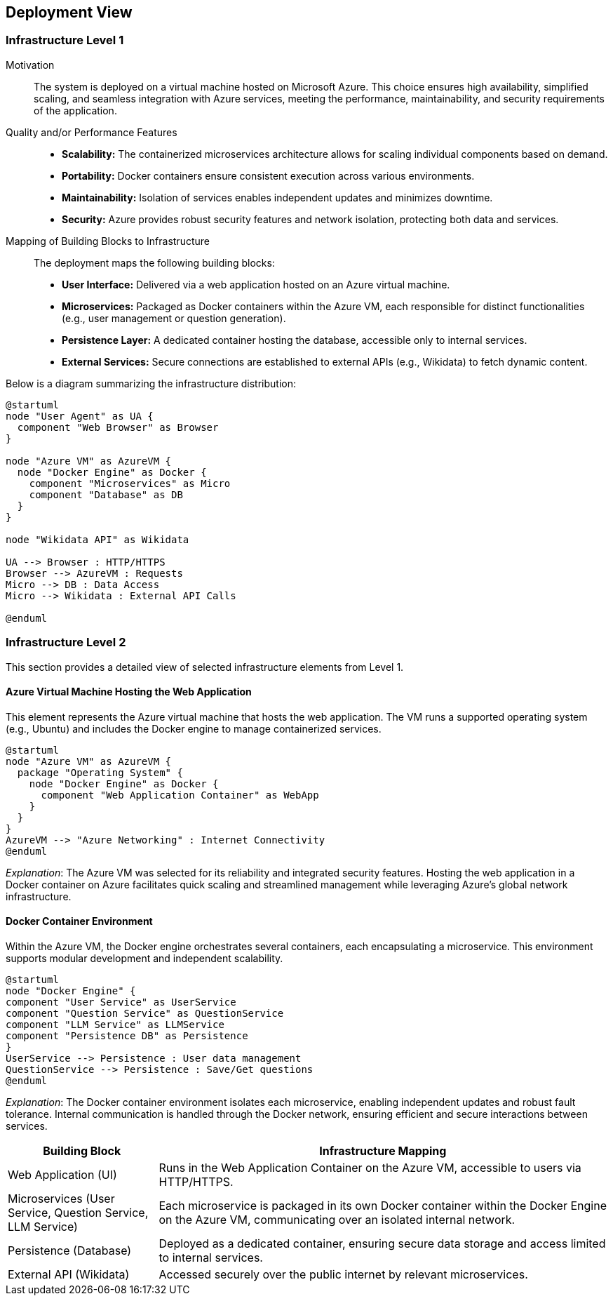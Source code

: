 ifndef::imagesdir[:imagesdir: ../images]

[[section-deployment-view]]


== Deployment View

ifdef::arc42help[]
[role="arc42help"]
****
.Content
The deployment view describes:

 1. technical infrastructure used to execute your system, with infrastructure elements like geographical locations, environments, computers, processors, channels and net topologies as well as other infrastructure elements and

2. mapping of (software) building blocks to that infrastructure elements.

Often systems are executed in different environments, e.g. development environment, test environment, production environment. In such cases you should document all relevant environments.

Especially document a deployment view if your software is executed as distributed system with more than one computer, processor, server or container or when you design and construct your own hardware processors and chips.

From a software perspective it is sufficient to capture only those elements of an infrastructure that are needed to show a deployment of your building blocks. Hardware architects can go beyond that and describe an infrastructure to any level of detail they need to capture.

.Motivation
Software does not run without hardware.
This underlying infrastructure can and will influence a system and/or some
cross-cutting concepts. Therefore, there is a need to know the infrastructure.

.Form

Maybe a highest level deployment diagram is already contained in section 3.2. as
technical context with your own infrastructure as ONE black box. In this section one can
zoom into this black box using additional deployment diagrams:

* UML offers deployment diagrams to express that view. Use it, probably with nested diagrams,
when your infrastructure is more complex.
* When your (hardware) stakeholders prefer other kinds of diagrams rather than a deployment diagram, let them use any kind that is able to show nodes and channels of the infrastructure.


.Further Information

See https://docs.arc42.org/section-7/[Deployment View] in the arc42 documentation.

****
endif::arc42help[]

=== Infrastructure Level 1

ifdef::arc42help[]
[role="arc42help"]
****
Describe (usually in a combination of diagrams, tables, and text):

* distribution of a system to multiple locations, environments, computers, processors, .., as well as physical connections between them
* important justifications or motivations for this deployment structure
* quality and/or performance features of this infrastructure
* mapping of software artifacts to elements of this infrastructure

For multiple environments or alternative deployments please copy and adapt this section of arc42 for all relevant environments.
****
endif::arc42help[]

Motivation::
The system is deployed on a virtual machine hosted on Microsoft Azure. This choice ensures high availability, simplified scaling, and seamless integration with Azure services, meeting the performance, maintainability, and security requirements of the application.

Quality and/or Performance Features::
* **Scalability:** The containerized microservices architecture allows for scaling individual components based on demand.
* **Portability:** Docker containers ensure consistent execution across various environments.
* **Maintainability:** Isolation of services enables independent updates and minimizes downtime.
* **Security:** Azure provides robust security features and network isolation, protecting both data and services.

Mapping of Building Blocks to Infrastructure::
The deployment maps the following building blocks:
* **User Interface:** Delivered via a web application hosted on an Azure virtual machine.
* **Microservices:** Packaged as Docker containers within the Azure VM, each responsible for distinct functionalities (e.g., user management or question generation).
* **Persistence Layer:** A dedicated container hosting the database, accessible only to internal services.
* **External Services:** Secure connections are established to external APIs (e.g., Wikidata) to fetch dynamic content.

Below is a diagram summarizing the infrastructure distribution:

[plantuml, diagram, svg]
----
@startuml
node "User Agent" as UA {
  component "Web Browser" as Browser
}

node "Azure VM" as AzureVM {
  node "Docker Engine" as Docker {
    component "Microservices" as Micro
    component "Database" as DB
  }
}

node "Wikidata API" as Wikidata

UA --> Browser : HTTP/HTTPS
Browser --> AzureVM : Requests
Micro --> DB : Data Access
Micro --> Wikidata : External API Calls

@enduml
----

=== Infrastructure Level 2

ifdef::arc42help[]
[role="arc42help"]
****
Here you can include the internal structure of (some) infrastructure elements from level 1.

Please copy the structure from level 1 for each selected element.
****
endif::arc42help[]

This section provides a detailed view of selected infrastructure elements from Level 1.

==== Azure Virtual Machine Hosting the Web Application

This element represents the Azure virtual machine that hosts the web application. The VM runs a supported operating system (e.g., Ubuntu) and includes the Docker engine to manage containerized services.

[plantuml, diagram2, svg]
----
@startuml
node "Azure VM" as AzureVM {
  package "Operating System" {
    node "Docker Engine" as Docker {
      component "Web Application Container" as WebApp
    }
  }
}
AzureVM --> "Azure Networking" : Internet Connectivity
@enduml
----

_Explanation_:
The Azure VM was selected for its reliability and integrated security features. Hosting the web application in a Docker container on Azure facilitates quick scaling and streamlined management while leveraging Azure’s global network infrastructure.

==== Docker Container Environment

Within the Azure VM, the Docker engine orchestrates several containers, each encapsulating a microservice. This environment supports modular development and independent scalability.

[plantuml, diagram3, svg]
----
@startuml
node "Docker Engine" {
component "User Service" as UserService
component "Question Service" as QuestionService
component "LLM Service" as LLMService
component "Persistence DB" as Persistence
}
UserService --> Persistence : User data management
QuestionService --> Persistence : Save/Get questions
@enduml
----

_Explanation_:
The Docker container environment isolates each microservice, enabling independent updates and robust fault tolerance. Internal communication is handled through the Docker network, ensuring efficient and secure interactions between services.

[cols="1,3"]
|===
| **Building Block** | **Infrastructure Mapping**

| Web Application (UI)
| Runs in the Web Application Container on the Azure VM, accessible to users via HTTP/HTTPS.

| Microservices (User Service, Question Service, LLM Service)
| Each microservice is packaged in its own Docker container within the Docker Engine on the Azure VM, communicating over an isolated internal network.

| Persistence (Database)
| Deployed as a dedicated container, ensuring secure data storage and access limited to internal services.

| External API (Wikidata)
| Accessed securely over the public internet by relevant microservices.
|===
